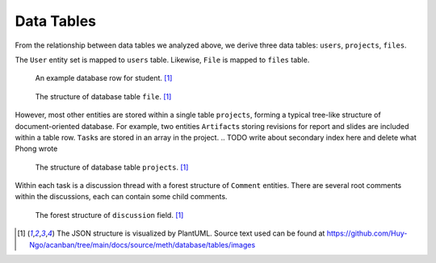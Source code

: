 Data Tables
===========

From the relationship between data tables we analyzed above,
we derive three data tables: ``users``, ``projects``, ``files``.

The ``User`` entity set is mapped to ``users`` table.
Likewise, ``File`` is mapped to ``files`` table.

.. figure:: images/student.svg
   :figwidth: 100%

   An example database row for student. [1]_


.. figure:: images/file.svg
   :figwidth: 100%

   The structure of database table ``file``. [1]_

However, most other entities are stored within a single table ``projects``,
forming a typical tree-like structure of document-oriented database.
For example, two entities ``Artifact``\s storing revisions for report and slides
are included within a table row.
``Task``\s are stored in an array in the project.
.. TODO write about secondary index here and delete what Phong wrote

.. figure:: images/project.svg
   :figwidth: 100%

   The structure of database table ``projects``. [1]_

Within each task is a discussion thread with a forest structure of ``Comment``
entities.  There are several root comments within the discussions,
each can contain some child comments.

.. figure:: images/discussion.svg
   :figwidth: 100%

   The forest structure of ``discussion`` field. [1]_

.. [1] The JSON structure is visualized by PlantUML.
   Source text used can be found at https://github.com/Huy-Ngo/acanban/tree/main/docs/source/meth/database/tables/images
